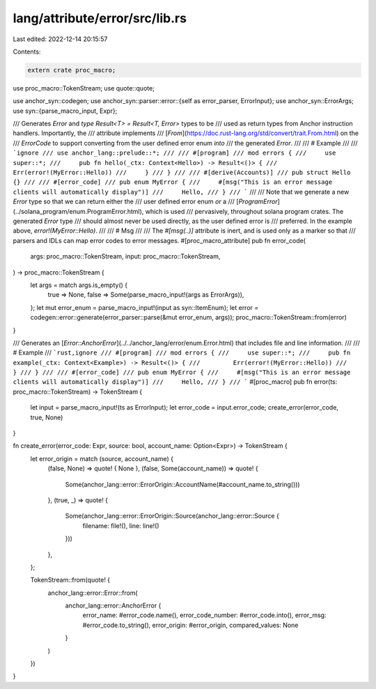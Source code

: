 lang/attribute/error/src/lib.rs
===============================

Last edited: 2022-12-14 20:15:57

Contents:

.. code-block:: rs

    extern crate proc_macro;

use proc_macro::TokenStream;
use quote::quote;

use anchor_syn::codegen;
use anchor_syn::parser::error::{self as error_parser, ErrorInput};
use anchor_syn::ErrorArgs;
use syn::{parse_macro_input, Expr};

/// Generates `Error` and `type Result<T> = Result<T, Error>` types to be
/// used as return types from Anchor instruction handlers. Importantly, the
/// attribute implements
/// [`From`](https://doc.rust-lang.org/std/convert/trait.From.html) on the
/// `ErrorCode` to support converting from the user defined error enum *into*
/// the generated `Error`.
///
/// # Example
///
/// ```ignore
/// use anchor_lang::prelude::*;
///
/// #[program]
/// mod errors {
///     use super::*;
///     pub fn hello(_ctx: Context<Hello>) -> Result<()> {
///         Err(error!(MyError::Hello))
///     }
/// }
///
/// #[derive(Accounts)]
/// pub struct Hello {}
///
/// #[error_code]
/// pub enum MyError {
///     #[msg("This is an error message clients will automatically display")]
///     Hello,
/// }
/// ```
///
/// Note that we generate a new `Error` type so that we can return either the
/// user defined error enum *or* a
/// [`ProgramError`](../solana_program/enum.ProgramError.html), which is used
/// pervasively, throughout solana program crates. The generated `Error` type
/// should almost never be used directly, as the user defined error is
/// preferred. In the example above, `error!(MyError::Hello)`.
///
/// # Msg
///
/// The `#[msg(..)]` attribute is inert, and is used only as a marker so that
/// parsers  and IDLs can map error codes to error messages.
#[proc_macro_attribute]
pub fn error_code(
    args: proc_macro::TokenStream,
    input: proc_macro::TokenStream,
) -> proc_macro::TokenStream {
    let args = match args.is_empty() {
        true => None,
        false => Some(parse_macro_input!(args as ErrorArgs)),
    };
    let mut error_enum = parse_macro_input!(input as syn::ItemEnum);
    let error = codegen::error::generate(error_parser::parse(&mut error_enum, args));
    proc_macro::TokenStream::from(error)
}

/// Generates an [`Error::AnchorError`](../../anchor_lang/error/enum.Error.html) that includes file and line information.
///
/// # Example
/// ```rust,ignore
/// #[program]
/// mod errors {
///     use super::*;
///     pub fn example(_ctx: Context<Example>) -> Result<()> {
///         Err(error!(MyError::Hello))
///     }
/// }
///
/// #[error_code]
/// pub enum MyError {
///     #[msg("This is an error message clients will automatically display")]
///     Hello,
/// }
/// ```
#[proc_macro]
pub fn error(ts: proc_macro::TokenStream) -> TokenStream {
    let input = parse_macro_input!(ts as ErrorInput);
    let error_code = input.error_code;
    create_error(error_code, true, None)
}

fn create_error(error_code: Expr, source: bool, account_name: Option<Expr>) -> TokenStream {
    let error_origin = match (source, account_name) {
        (false, None) => quote! { None },
        (false, Some(account_name)) => quote! {
            Some(anchor_lang::error::ErrorOrigin::AccountName(#account_name.to_string()))
        },
        (true, _) => quote! {
            Some(anchor_lang::error::ErrorOrigin::Source(anchor_lang::error::Source {
                filename: file!(),
                line: line!()
            }))
        },
    };

    TokenStream::from(quote! {
        anchor_lang::error::Error::from(
            anchor_lang::error::AnchorError {
                error_name: #error_code.name(),
                error_code_number: #error_code.into(),
                error_msg: #error_code.to_string(),
                error_origin: #error_origin,
                compared_values: None
            }
        )
    })
}


